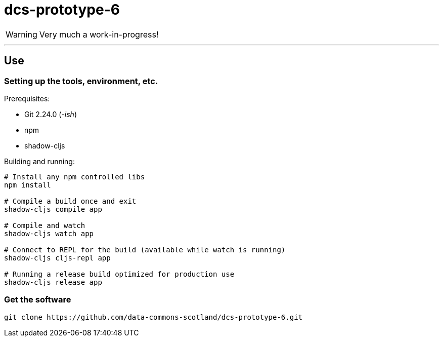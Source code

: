 = dcs-prototype-6

WARNING: Very much a work-in-progress!


---

== Use

=== Setting up the tools, environment, etc.

Prerequisites:

* Git 2.24.0 (_-ish_)
* npm
* shadow-cljs

Building and running:

[bash]
----
# Install any npm controlled libs
npm install

# Compile a build once and exit
shadow-cljs compile app

# Compile and watch
shadow-cljs watch app

# Connect to REPL for the build (available while watch is running)
shadow-cljs cljs-repl app

# Running a release build optimized for production use
shadow-cljs release app
----

=== Get the software

[bash]
----
git clone https://github.com/data-commons-scotland/dcs-prototype-6.git
----
